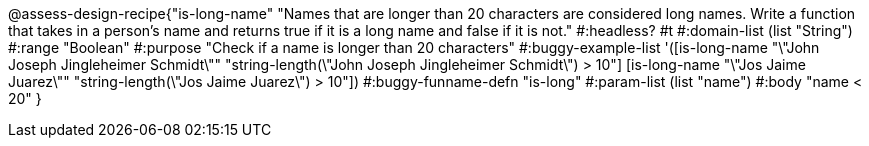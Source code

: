 @assess-design-recipe{"is-long-name"
"Names that are longer than 20 characters are considered long names. Write a function that takes in a person's name and returns true if it is a long name and false if it is not."
    #:headless? #t
	#:domain-list (list "String")
	#:range "Boolean"
	#:purpose "Check if a name is longer than 20 characters"
	#:buggy-example-list
	'([is-long-name "\"John Joseph Jingleheimer Schmidt\""
	     "string-length(\"John Joseph Jingleheimer Schmidt\") > 10"]
	  [is-long-name "\"Jos Jaime Juarez\""
	     "string-length(\"Jos Jaime Juarez\") > 10"])
	#:buggy-funname-defn "is-long"
	#:param-list (list "name")
	#:body "name < 20"
} 
